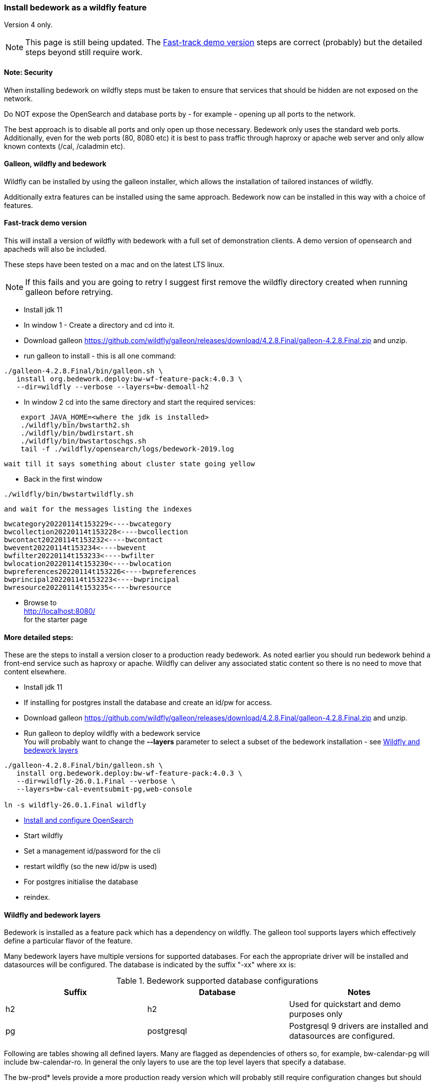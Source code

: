 [[featurepack-install]]
=== Install bedework as a wildfly feature
Version 4 only.

NOTE: This page is still being updated. The <<install-demo>> steps are
correct (probably) but the detailed steps beyond still require work.

==== Note: Security

When installing bedework on wildfly steps must be taken to ensure that services that should be hidden are not exposed on the network.

Do NOT expose the OpenSearch and database ports by - for example - opening up all ports to the network.

The best approach is to disable all ports and only open up those necessary. Bedework only uses the standard web ports. Additionally, even for the web ports (80, 8080 etc) it is best to pass traffic through haproxy or apache web server and only allow known contexts (/cal, /caladmin etc).

==== Galleon, wildfly and bedework
Wildfly can be installed by using the galleon installer, which allows the installation of tailored instances of wildfly.

Additionally extra features can be installed using the same approach. Bedework now can be installed in this way with a choice of features.

[[install-demo]]
==== Fast-track demo version
This will install a version of wildfly with bedework with a full set
of demonstration clients. A demo version of opensearch and apacheds
will also be included.

These steps have been tested on a mac and on the latest LTS linux.

NOTE: If this fails and you are going to retry I suggest first
remove the wildfly directory created when running galleon
before retrying.

* Install jdk 11

* In window 1 - Create a directory and cd into it.

* Download galleon
https://github.com/wildfly/galleon/releases/download/4.2.8.Final/galleon-4.2.8.Final.zip
and unzip.

* run galleon to install - this is all one command:
----
./galleon-4.2.8.Final/bin/galleon.sh \
   install org.bedework.deploy:bw-wf-feature-pack:4.0.3 \
   --dir=wildfly --verbose --layers=bw-demoall-h2
----

* In window 2 cd into the same directory and start the required services:
----
    export JAVA_HOME=<where the jdk is installed>
    ./wildfly/bin/bwstarth2.sh
    ./wildfly/bin/bwdirstart.sh
    ./wildfly/bin/bwstartoschqs.sh
    tail -f ./wildfly/opensearch/logs/bedework-2019.log
----

 wait till it says something about cluster state going yellow

* Back in the first window
----
./wildfly/bin/bwstartwildfly.sh
----
 and wait for the messages listing the indexes

----
bwcategory20220114t153229<----bwcategory
bwcollection20220114t153228<----bwcollection
bwcontact20220114t153232<----bwcontact
bwevent20220114t153234<----bwevent
bwfilter20220114t153233<----bwfilter
bwlocation20220114t153230<----bwlocation
bwpreferences20220114t153226<----bwpreferences
bwprincipal20220114t153223<----bwprincipal
bwresource20220114t153235<----bwresource
----

* Browse to +
http://localhost:8080/ +
for the starter page

==== More detailed steps:
These are the steps to install a version closer to a production ready
bedework. As noted earlier you should run bedework behind a front-end
service such as haproxy or apache. Wildfly can deliver any associated
static content so there is no need to move that content elsewhere.

* Install jdk 11

* If installing for postgres install the database and create an id/pw for access.

* Download galleon
 https://github.com/wildfly/galleon/releases/download/4.2.8.Final/galleon-4.2.8.Final.zip
  and unzip.

* Run galleon to deploy wildfly with a bedework service +
You will probably want to change the *--layers* parameter to
select a subset of the bedework installation - see <<wildfly-bedework-layers>>
----
./galleon-4.2.8.Final/bin/galleon.sh \
   install org.bedework.deploy:bw-wf-feature-pack:4.0.3 \
   --dir=wildfly-26.0.1.Final --verbose \
   --layers=bw-cal-eventsubmit-pg,web-console

ln -s wildfly-26.0.1.Final wildfly
----

* <<opensearch,Install and configure OpenSearch>>

* Start wildfly

* Set a management id/password for the cli

* restart wildfly (so the new id/pw is used)

* For postgres initialise the database

* reindex.

[[wildfly-bedework-layers]]
==== Wildfly and bedework layers
Bedework is installed as a feature pack which has a dependency on wildfly. The galleon tool supports layers which effectively define a particular flavor of the feature.

Many bedework layers have multiple versions for supported databases. For each the appropriate driver will be installed and datasources will be configured. The database is indicated by the suffix "-xx" where xx is:

.Bedework supported database configurations
|===
| Suffix | Database | Notes

| h2
| h2
| Used for quickstart and demo purposes only

| pg
| postgresql
| Postgresql 9 drivers are installed and datasources are configured.

|===

Following are tables showing all defined layers. Many are flagged as dependencies of others so, for example, bw-calendar-pg will include bw-calendar-ro. In general the only layers to use are the top level
layers that specify a database.

The bw-prod* levels provide a more production ready version which will probably still require configuration changes but should be close.

The demo systems will include apacheds as an ldap server with
a preconfigured set of accounts - all with the password
"bedework". Also the minimal version of OpenSearch will be
installed. Startup scripts will be included in the wildfly/bin
directory to start and stop each of the services.

.Top level layers
|===
| Layer | Function

| bw-demoall-xx
| Deploy all bedework components for the indicated database as a demo system.

| bw-demopublic-xx
| Deploy all bedework public events components for the indicated database as a demo system.

| bw-democaluser-xx
| Deploy only bedework personal and group calendaring
components for the indicated database as a demo system.
|===

Thd next set of layers are used to install specific bedework apps. These could be used to install a specific subset of applications.

.Specific app layers
|===
| Layer | Function

| bw-public-ro
| Deploy the readonly public events system (web clients and service and feeder) along with the timezone service. No database drivers or datasources are configured.

| bw-public-xx
| Deploy the full public events system (readonly, admin and submission tools) for the indicated database along with the timezone service.

| bw-caluser-xx
| Deploy the personal and group calendaring system
 for the indicated database along with the timezone service.

| bw-carddav-xx
| Deploy the carddav gateway server for the indicated database along with the timezone service.

| bw-cal-eventsubmit-xx
| Deploy the bw-public-xx layer and the event submission client for the indicated database

| bw-eventreg-xx
| Deploy the event registration service for the indicated database

| bw-notify-h2
| Deploy the notification service for the indicated database

| bw-selfreg-h2
| Deploy the self registration service for the indicated database

| bw-synch-xx
| Deploy the full synch engine for the indicated database along with the timezone service.

| bw-tzserver
| Deploy the timezone service
|===

The next layers are used to install libraries used by servlet filters for CAS authentication or the keycloak servlet filter for saml V2 (shibboleth).

.Servlet filter layers
|===
| Layer | Function

| bw-keycloak-saml-filter
| Adds the keycloak servlet filter libraries. Further configuration to the affected servlets will still be required.

| bw-cas-filter
| Adds the CAS filter libraries. Further configuration to the affected servlets will still be required.
|===

The next layers are used to install certain functions and may be useful with some of the application layers.

.Subsidiary layers
|===
| Layer | Function

| bw-auth-apacheds
| Configure wildfly to handle ldap authentication using a deployed apacheds ldap server. This is used for the demo system and testing.

| bw-auth-ldap
| Configure wildfly to handle ldap authentication. This is the same configuration used for apacheds. It WILL need editing to connect to other ldap servers but should provide a good starting point.

| bw-auth-props
| Authenticate using the wildfly property files. Not used much.
|===

The remainder are dependencies of the other layers..

.Lower level layers
|===
| Layer | Function

| bw-calendar-rw
| Configuration needed by all calendar app levels.

| bw-common
| Configuration needed by all levels.

| bw-h2
| Installs an h2 driver. Used by other layers that use h2 for jdbc.

| bw-postgresql
| Installs a postgresql driver. Used by other layers that use postgresql for jdbc.

|===

Note that, while different database layers can be mixed, it's not clear what will result from selecting the same application for different databases, e.g. bw-public-h2 AND bw-public-pg.

In addition to the bedework layers there are wildfly layers that might be useful.

.Wildfly layers
|===
| Layer | Function

| web-console
| A console which gives access to the wildfly application server. See https://hal.github.io/documentation/manual/

|===

==== Installing examples
These assume galleon has been installed and is runnable. For example it may be installed in the home directory and runnable as:

----
~/galleon-4.2.8.Final/bin/galleon.sh
----

In the following examples we will simply write galleon.sh

.Calendar server with console
=========
galleon.sh install org.bedework:bw-wf-feature-pack:4.0.3 --dir=wildfly --verbose --layers=bw-public-pg,web-console
=========

==== Installing snapshot version
This may not work as snapshots can be out-of-date or inconsistent but for reference...

Download and unzip galleon then run the binary and enter teh commands as shown:

[source]
----
./galleon-4.2.8.Final/bin/galleon.sh
maven add-repository --name=ossrh-snapshots --url=https://oss.sonatype.org/content/repositories/snapshots/ --enable-snapshot=true
maven resolve-feature-pack org.bedework:bw-wf-feature-pack:4.0.4-SNAPSHOT
install org.bedework:bw-wf-feature-pack:4.0.4-SNAPSHOT --dir=wildfly-26.0.1.Final --verbose --layers=bw-demo-pg,web-console
exit
----
